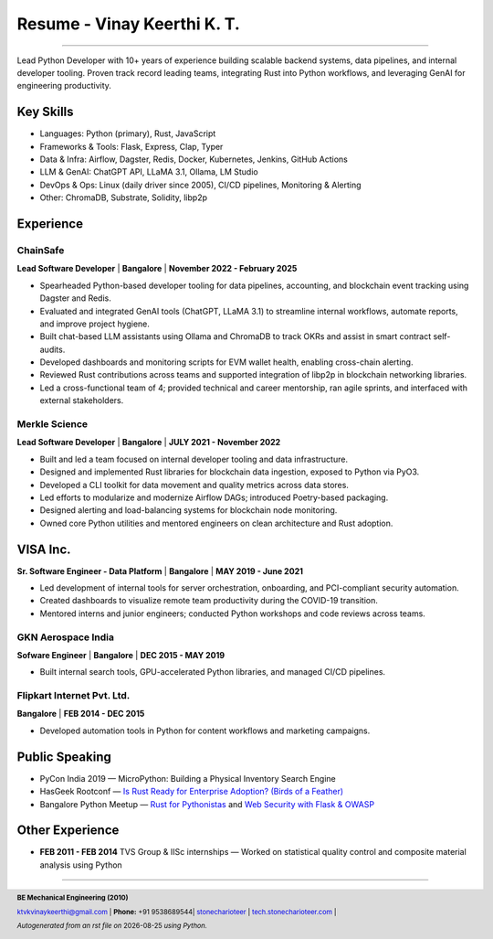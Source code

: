 ==================================
Resume - Vinay Keerthi K. T.
==================================

.. |date| date::

.. footer::

    **BE Mechanical Engineering (2010)**

    |mail| `ktvkvinaykeerthi@gmail.com <mailto:ktvkvinaykeerthi@gmail.com>`_ |
    **Phone:** +91 9538689544|
    |github| `stonecharioteer <https://github.com/stonecharioteer>`_ |
    |web| `tech.stonecharioteer.com <https://tech.stonecharioteer.com/>`_ |

    *Autogenerated from an rst file on* |date| *using Python.*

-----

Lead Python Developer with 10+ years of experience building scalable backend
systems, data pipelines, and internal developer tooling. Proven track record
leading teams, integrating Rust into Python workflows, and leveraging GenAI for
engineering productivity.

---------------------------
Key Skills
---------------------------

* Languages: Python (primary), Rust, JavaScript
* Frameworks & Tools: Flask, Express, Clap, Typer
* Data & Infra: Airflow, Dagster, Redis, Docker, Kubernetes, Jenkins, GitHub Actions
* LLM & GenAI: ChatGPT API, LLaMA 3.1, Ollama, LM Studio
* DevOps & Ops: Linux (daily driver since 2005), CI/CD pipelines, Monitoring & Alerting
* Other: ChromaDB, Substrate, Solidity, libp2p

------------------------------------
Experience 
------------------------------------

ChainSafe
-------------------------------

**Lead Software Developer** | **Bangalore** | **November 2022 - February 2025**

* Spearheaded Python-based developer tooling for data pipelines, accounting, and blockchain event tracking using Dagster and Redis.
* Evaluated and integrated GenAI tools (ChatGPT, LLaMA 3.1) to streamline internal workflows, automate reports, and improve project hygiene.
* Built chat-based LLM assistants using Ollama and ChromaDB to track OKRs and assist in smart contract self-audits.
* Developed dashboards and monitoring scripts for EVM wallet health, enabling cross-chain alerting.
* Reviewed Rust contributions across teams and supported integration of libp2p in blockchain networking libraries.
* Led a cross-functional team of 4; provided technical and career mentorship, ran agile sprints, and interfaced with external stakeholders.

Merkle Science
-------------------------------

**Lead Software Developer** | **Bangalore** | **JULY 2021 - November 2022**

* Built and led a team focused on internal developer tooling and data infrastructure.
* Designed and implemented Rust libraries for blockchain data ingestion, exposed to Python via PyO3.
* Developed a CLI toolkit for data movement and quality metrics across data stores.
* Led efforts to modularize and modernize Airflow DAGs; introduced Poetry-based packaging.
* Designed alerting and load-balancing systems for blockchain node monitoring.
* Owned core Python utilities and mentored engineers on clean architecture and Rust adoption.

-----------------
VISA Inc.
-----------------

**Sr. Software Engineer - Data Platform** | **Bangalore** | **MAY 2019 - June 2021**

* Led development of internal tools for server orchestration, onboarding, and PCI-compliant security automation.
* Created dashboards to visualize remote team productivity during the COVID-19 transition.
* Mentored interns and junior engineers; conducted Python workshops and code reviews across teams.

GKN Aerospace India
--------------------

**Sofware Engineer** | **Bangalore** | **DEC 2015 - MAY 2019**

* Built internal search tools, GPU-accelerated Python libraries, and managed CI/CD pipelines.

Flipkart Internet Pvt. Ltd.
-------------------------------

**Bangalore** | **FEB 2014 - DEC 2015**

* Developed automation tools in Python for content workflows and marketing campaigns.

------------------------
Public Speaking
------------------------
* PyCon India 2019 — MicroPython: Building a Physical Inventory Search Engine
* HasGeek Rootconf — `Is Rust Ready for Enterprise Adoption? (Birds of a Feather) <https://hasgeek.com/rootconf/is-rust-ready-for-enterprise-adoption/sub/is-rust-language-ready-for-enterprise-adoption-sum-54yCDYud7csgx3sbT9GAFd>`_
* Bangalore Python Meetup — `Rust for Pythonistas <https://www.youtube.com/watch?v=62yfBiHrUis>`_ and `Web Security with Flask & OWASP <https://www.youtube.com/watch?v=xickNijifOs>`_

----------------------
Other Experience
----------------------

* **FEB 2011 - FEB 2014** TVS Group & IISc internships — Worked on statistical quality control and composite material analysis using Python

-----

.. |github| image:: GitHub-Mark.png
    :height: 48px

.. |web| image:: grid-world.png
    :height: 32px

.. |medium| image:: medium.png
    :height: 32px

.. |mail| image:: mail.png
    :height: 48px
